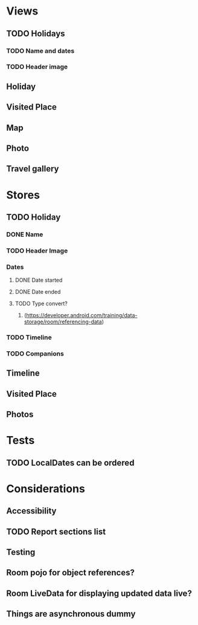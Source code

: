 * Views
** TODO Holidays
*** TODO Name and dates
*** TODO Header image
** Holiday
** Visited Place
** Map
** Photo
** Travel gallery

* Stores
** TODO Holiday
*** DONE Name
    CLOSED: [2020-01-22 Wed 11:29]
*** TODO Header Image
*** Dates
**** DONE Date started
     CLOSED: [2020-01-22 Wed 11:29]
**** DONE Date ended
     CLOSED: [2020-01-22 Wed 11:29]
**** TODO Type convert?
***** (https://developer.android.com/training/data-storage/room/referencing-data)
*** TODO Timeline
*** TODO Companions
** Timeline
** Visited Place
** Photos


* Tests
** TODO LocalDates can be ordered

* Considerations
** Accessibility
** TODO Report sections list
** Testing
** Room pojo for object references?
** Room LiveData for displaying updated data live?
** Things are asynchronous dummy
